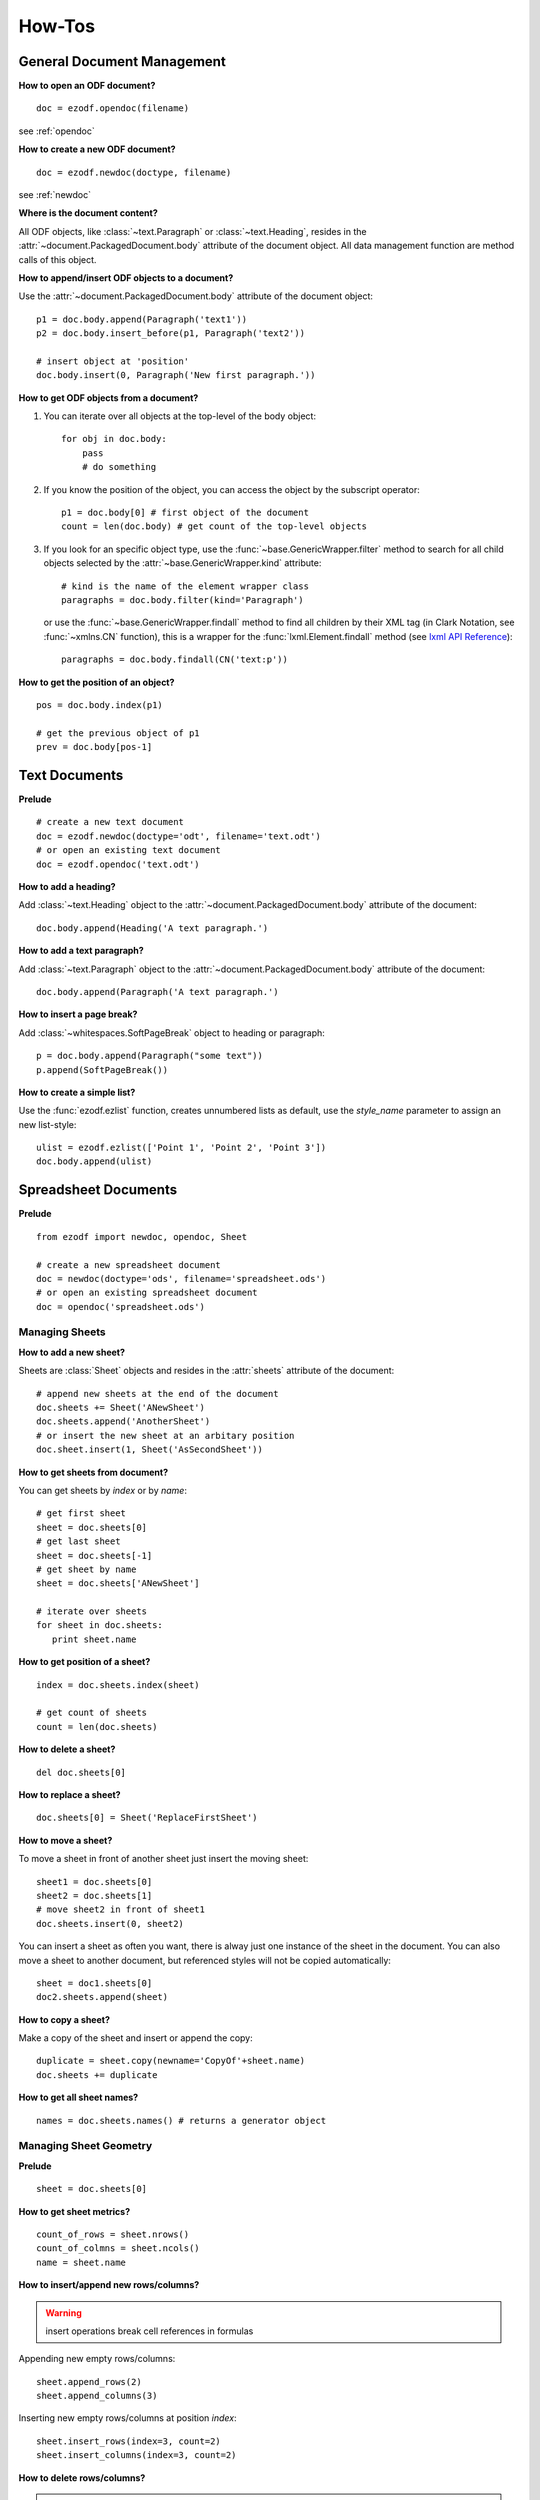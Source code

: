 How-Tos
=======

.. _howtos_general:

General Document Management
---------------------------

**How to open an ODF document?**

::

   doc = ezodf.opendoc(filename)

see :ref:`opendoc`

**How to create a new ODF document?**

::

   doc = ezodf.newdoc(doctype, filename)

see :ref:`newdoc`

**Where is the document content?**

All ODF objects, like :class:`~text.Paragraph` or :class:`~text.Heading`, resides
in the :attr:`~document.PackagedDocument.body` attribute of the document object.
All data management function are method calls of this object.

**How to append/insert ODF objects to a document?**

Use the :attr:`~document.PackagedDocument.body` attribute of the document object::

    p1 = doc.body.append(Paragraph('text1'))
    p2 = doc.body.insert_before(p1, Paragraph('text2'))

    # insert object at 'position'
    doc.body.insert(0, Paragraph('New first paragraph.'))

**How to get ODF objects from a document?**

1. You can iterate over all objects at the top-level of the body object::

       for obj in doc.body:
           pass
           # do something

2. If you know the position of the object, you can access the object by the
   subscript operator::

       p1 = doc.body[0] # first object of the document
       count = len(doc.body) # get count of the top-level objects

3. If you look for an specific object type, use the :func:`~base.GenericWrapper.filter`
   method to search for all child objects selected by the :attr:`~base.GenericWrapper.kind`
   attribute::

      # kind is the name of the element wrapper class
      paragraphs = doc.body.filter(kind='Paragraph')

   or use the :func:`~base.GenericWrapper.findall` method to find all children
   by their XML tag (in Clark Notation, see :func:`~xmlns.CN` function), this is
   a wrapper for the :func:`lxml.Element.findall` method (see `lxml API Reference`_)::

      paragraphs = doc.body.findall(CN('text:p'))

**How to get the position of an object?**

::

   pos = doc.body.index(p1)

   # get the previous object of p1
   prev = doc.body[pos-1]

.. _howtos_text:

Text Documents
--------------

**Prelude**

::

   # create a new text document
   doc = ezodf.newdoc(doctype='odt', filename='text.odt')
   # or open an existing text document
   doc = ezodf.opendoc('text.odt')

**How to add a heading?**

Add :class:`~text.Heading` object to the :attr:`~document.PackagedDocument.body`
attribute of the document::

   doc.body.append(Heading('A text paragraph.')

**How to add a text paragraph?**

Add :class:`~text.Paragraph` object to the :attr:`~document.PackagedDocument.body`
attribute of the document::

   doc.body.append(Paragraph('A text paragraph.')

**How to insert a page break?**

Add :class:`~whitespaces.SoftPageBreak` object to heading or paragraph::

   p = doc.body.append(Paragraph("some text"))
   p.append(SoftPageBreak())

**How to create a simple list?**

Use the :func:`ezodf.ezlist` function, creates unnumbered lists as default, use
the `style_name` parameter to assign an new list-style::

   ulist = ezodf.ezlist(['Point 1', 'Point 2', 'Point 3'])
   doc.body.append(ulist)

.. _howtos_spreadsheet:

Spreadsheet Documents
---------------------

**Prelude**

::

   from ezodf import newdoc, opendoc, Sheet

   # create a new spreadsheet document
   doc = newdoc(doctype='ods', filename='spreadsheet.ods')
   # or open an existing spreadsheet document
   doc = opendoc('spreadsheet.ods')

.. _howtos_sheets:

Managing Sheets
~~~~~~~~~~~~~~~

**How to add a new sheet?**

Sheets are :class:`Sheet` objects and resides in the :attr:`sheets` attribute
of the document::

   # append new sheets at the end of the document
   doc.sheets += Sheet('ANewSheet')
   doc.sheets.append('AnotherSheet')
   # or insert the new sheet at an arbitary position
   doc.sheet.insert(1, Sheet('AsSecondSheet'))

**How to get sheets from document?**

You can get sheets by `index` or by `name`::

   # get first sheet
   sheet = doc.sheets[0]
   # get last sheet
   sheet = doc.sheets[-1]
   # get sheet by name
   sheet = doc.sheets['ANewSheet']

   # iterate over sheets
   for sheet in doc.sheets:
      print sheet.name

**How to get position of a sheet?**

::

   index = doc.sheets.index(sheet)

   # get count of sheets
   count = len(doc.sheets)

**How to delete a sheet?**

::

   del doc.sheets[0]

**How to replace a sheet?**

::

   doc.sheets[0] = Sheet('ReplaceFirstSheet')

**How to move a sheet?**

To move a sheet in front of another sheet just insert the moving sheet::

   sheet1 = doc.sheets[0]
   sheet2 = doc.sheets[1]
   # move sheet2 in front of sheet1
   doc.sheets.insert(0, sheet2)

You can insert a sheet as often you want, there is alway just one instance of
the sheet in the document. You can also move a sheet to another document, but
referenced styles will not be copied automatically::

   sheet = doc1.sheets[0]
   doc2.sheets.append(sheet)

**How to copy a sheet?**

Make a copy of the sheet and insert or append the copy::

   duplicate = sheet.copy(newname='CopyOf'+sheet.name)
   doc.sheets += duplicate

**How to get all sheet names?**

::

   names = doc.sheets.names() # returns a generator object

.. _howtos_sheet_geometry:

Managing Sheet Geometry
~~~~~~~~~~~~~~~~~~~~~~~

**Prelude**

::

   sheet = doc.sheets[0]

**How to get sheet metrics?**

::

   count_of_rows = sheet.nrows()
   count_of_colmns = sheet.ncols()
   name = sheet.name

**How to insert/append new rows/columns?**

.. warning::

   insert operations break cell references in formulas

Appending new empty rows/columns::

   sheet.append_rows(2)
   sheet.append_columns(3)

Inserting new empty rows/columns at position `index`::

   sheet.insert_rows(index=3, count=2)
   sheet.insert_columns(index=3, count=2)

**How to delete rows/columns?**

.. warning::

    delete operations break cell references in formulas

::

   sheet.delete_rows(index=3, count=2)
   sheet.delete_columns(index=3, count=2)

.. _howtos_sheet_content:

Managing Sheet Content
~~~~~~~~~~~~~~~~~~~~~~

**Prelude**

::

   sheet = doc.sheets[0]

**How to reference cells?**

Cells are referenced by a (row, column) tuple or by classsic spreadsheet
references like ``'A1'`` for cell (0, 0), letters stands for
columns, numbers stands for rows, and as you see the row/column index is zero-based,
where classic references start with row = ``'1'`` and column = ``'A'``.

**How to get the cell content?**

The cell content is manged by the :class:`Cell` class::

   cell = sheet['A1']
   value = cell.value
   value_type = cell.value_type

   value = sheet['A1'].value

- for ``'string'``, ``'date'`` and ``'time'``: you get `str` objects
- for ``'float'``, ``'precentage'`` and ``'currency'``: you get `float` objects
- for ``'boolean'``: you get `bool` objects

**How to modify cell content?**

::

   # for str, float and bolean values, you can ignore the value_type
   sheet['A1'].set_value('a string value')

   # setting a currency
   sheet['A1'].set_value(100, currency='EUR') # is equal to
   sheet['A1'].set_value(100, 'currency', 'EUR')

   # setting a date
   sheet['A1'].set_value('2011-02-05', 'date')
   sheet['A1'].set_value('2011-02-05T09:24:00', 'date') # /w time

   # setting a time-period 1:10:05
   sheet['A1'].set_value('PT01H10M05,0000S', 'time')

to convert date/timeperiod values see :class:`TimeParser` class. Here just a few
examples::

   from ezodf.timeparser import TimeParser

   date_object = TimeParser.parse('2011-02-05')
   datetime_object = TimeParser.parse('2011-02-05T09:24:00')
   timedelta_object = TimeParser.parse('PT01H10M05,0000S')

   # timedelta to str: 'PThhHmmMss,ffffS'
   time_period_str = str(TimeParser(timedelta_object))

**How to get rows/columns?**

::

   row0 = sheet.row(0) # as list of Cell() objects
   col0 = sheet.column(0) # as list of Cell() objects

**How to iterate over rows/columns?**

::

   for row in sheet.rows():
      print row # row is a list of Cell() objects

   for column in sheet.columns():
      print column # column is a list of Cell() objects

**How about spreadsheet calculations?**

**ezodf** has no calculation engine included, you can get/set formulas as strings,
nothing more. So display form and cell value will not be updated if content is
changed, and inserting/deleting rows/columns will also break cell references in
formulas.

.. _howtos_presentation:

Presentation Documents
----------------------

.. _howtos_drawing:

Drawing Documents
-----------------

.. _howtos_style:

Style Management
----------------

**How to use styles, while style-management is not implemented?**

In existing documents, you can use the included styles, you find the needed
``style:name`` attributes in `styles.xml` or `content.xml`, search for
``<style:style style:name="...">`` elements.

For new documents you can copy&paste styles from other documents:

- style an object with `LibreOffice` or `OpenOffice`
- save & unzip document
- in content.xml: search styled object, search the associated automatic style,
  search for ``<style:style style:name="...">`` elements
- copy style-element (``<style:style> ... </style:style>``) to clipboard

rest follows in Python, use a meaningful and unique ``style:name`` attribute::

   doc.inject_style("""... insert clipboard content ...""")

or use a document including styles as template: newdoc('odt', template='template.odt')

to apply the style, just use the name associated by the `style:name` attribute::

   doc.append(Paragraph("some text", style_name='...'))


.. _lxml API Reference: http://codespeak.net/lxml/api/index.html